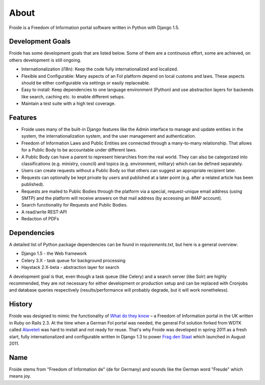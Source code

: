 =====
About
=====

Froide is a Freedom of Information portal software written in Python with Django 1.5.


Development Goals
-----------------

Froide has some development goals that are listed below. Some of them
are a continuous effort, some are achieved, on others development is
still ongoing.

- Internationalization (i18n): Keep the code fully internationalized and
  localized.
- Flexible and Configurable: Many aspects of an FoI platform depend on local customs and laws. These aspects should be either configurable via settings or easily replaceable.
- Easy to install: Keep dependencies to one language environment (Python) and use abstraction layers for backends like search, caching etc. to enable different setups.
- Maintain a test suite with a high test coverage.

Features
--------

- Froide uses many of the built-in Django features like the Admin interface to
  manage and update entities in the system, the internationalization
  system, and the user management and authentication.
- Freedom of Information Laws and Public Entities are connected through a many-to-many relationship. That allows for a Public Body to be accountable under different laws.
- A Public Body can have a parent to represent hierarchies from the real
  world. They can also be categorized into classifications (e.g. ministry, council) and topics (e.g. environment, military) which can be defined separately.
- Users can create requests without a Public Body so that others can
  suggest an appropriate recipient later.
- Requests can optionally be kept private by users and published at a
  later point (e.g. after a related article has been published).
- Requests are mailed to Public Bodies through the platform via a special,
  request-unique email address (using SMTP) and the platform will receive answers on
  that mail address (by accessing an IMAP account).
- Search functionality for Requests and Public Bodies.
- A read/write REST-API
- Redaction of PDFs

Dependencies
------------

A detailed list of Python package dependencies can be found in `requirements.txt`, but here is a general overview:

- Django 1.5 - the Web framework
- Celery 3.X - task queue for background processing
- Haystack 2.X-beta - abstraction layer for search

A development goal is that, even though a task queue (like Celery) and a search server (like Solr) are highly recommended, they are not necessary for either development or production setup and can be replaced with Cronjobs and database queries respectively (results/performance will probably degrade, but it will work nonetheless).

History
-------

Froide was designed to mimic the functionality of `What do they know <http://whatdotheyknow.com>`_ – a Freedom of Information portal in the UK written in Ruby on Rails 2.3. At the time when a German FoI portal was needed, the general FoI solution forked from WDTK called `Alaveteli <http://alaveteli.org>`_ was hard to install and not ready for reuse.
That's why Froide was developed in spring 2011 as a fresh start, fully
internationalized and configurable written in Django 1.3 to power `Frag den Staat <https://fragdenstaat.de>`_ which launched in August 2011.

Name
----

Froide stems from "Freedom of Information de" (de for Germany) and sounds
like the German word "Freude" which means joy.

